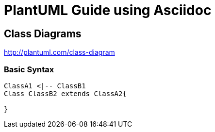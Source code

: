 
= PlantUML Guide using Asciidoc


== Class Diagrams
http://plantuml.com/class-diagram

=== Basic Syntax

[plantuml, diagram-classes, png]
----
ClassA1 <|-- ClassB1
Class ClassB2 extends ClassA2{

}
----

